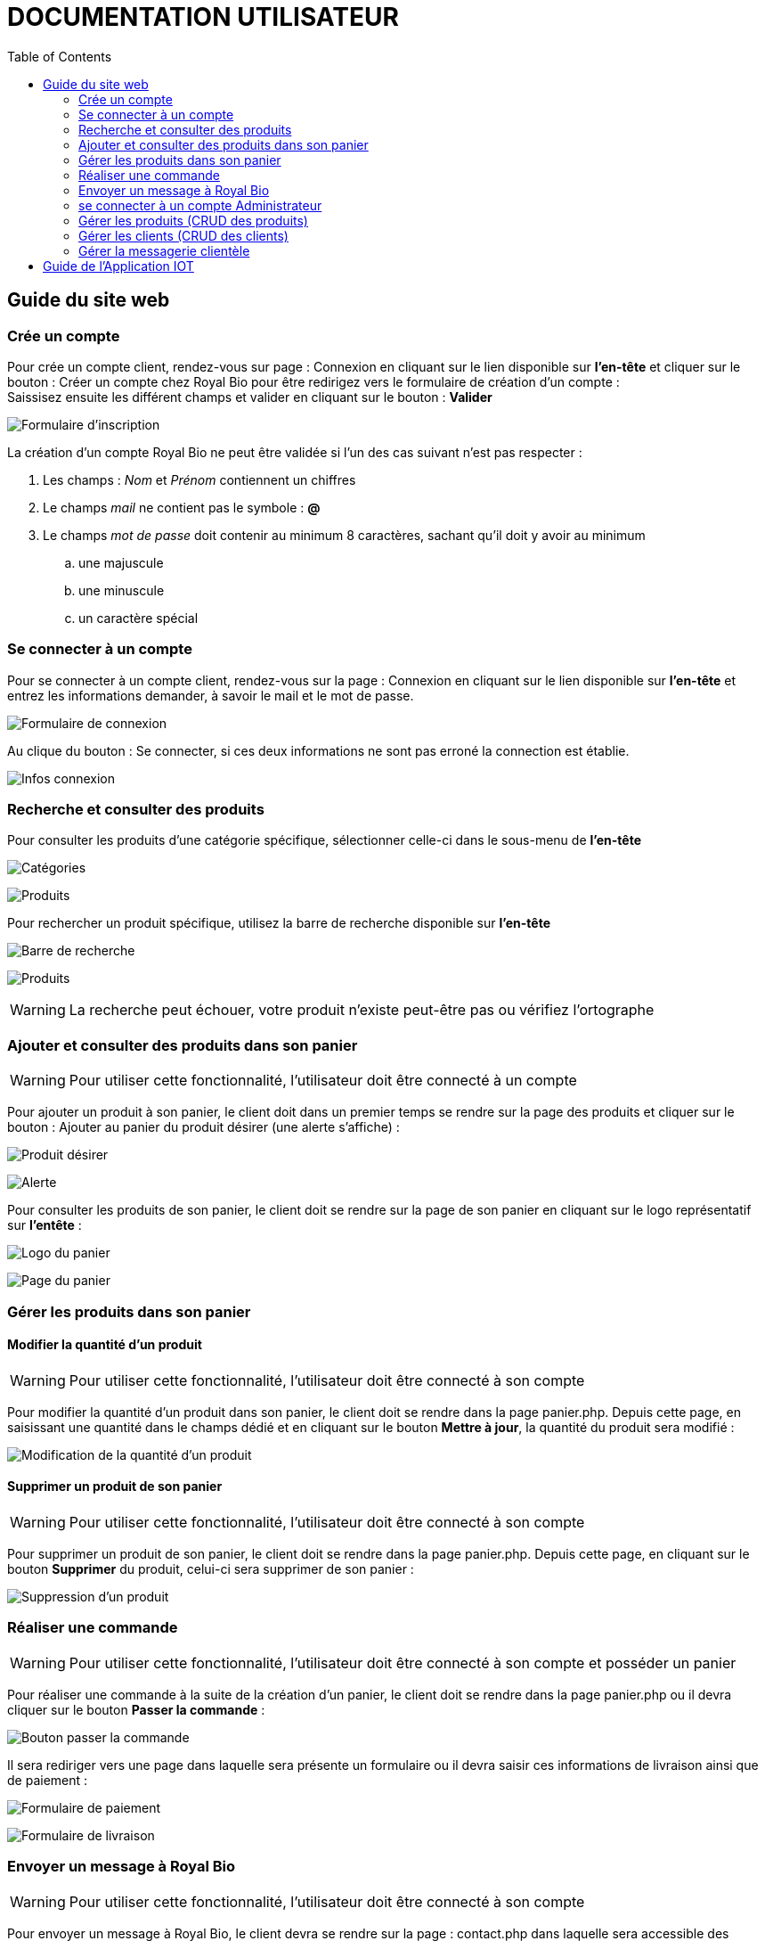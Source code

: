 = DOCUMENTATION UTILISATEUR
:nofooter:
:toc: left
:icons: font

== Guide du site web

=== Crée un compte 

Pour crée un compte client, rendez-vous sur page : [.underline]#Connexion# en cliquant sur le lien disponible sur *l'en-tête* et cliquer sur le bouton : [.underline]#Créer un compte chez Royal Bio# pour être redirigez vers le formulaire de création d'un compte : +
Saissisez ensuite les différent champs et valider en cliquant sur le bouton : *Valider* +

image:./img/formInscri.png[Formulaire d'inscription]  +

.La création d'un compte Royal Bio ne peut être validée si l'un des cas suivant n'est pas respecter : 

. Les champs : _Nom_ et _Prénom_ contiennent un chiffres
. Le champs _mail_ ne contient pas le symbole : *@*
. Le champs _mot de passe_ doit contenir au minimum 8 caractères, sachant qu'il doit y avoir au minimum 
.. une majuscule
.. une minuscule
.. un caractère spécial

=== Se connecter à un compte

Pour se connecter à un compte client, rendez-vous sur la page : [.underline]#Connexion# en cliquant sur le lien disponible sur *l'en-tête* et entrez les informations demander, à savoir le mail et le mot de passe. +

image:./img/formConn.png[Formulaire de connexion]  +

Au clique du bouton : [.underline]#Se connecter#, si ces deux informations ne sont pas erroné la connection est établie. +

image:./img/infoConn.png[Infos connexion]  +

=== Recherche et consulter des produits

Pour consulter les produits d'une catégorie spécifique, sélectionner celle-ci dans le sous-menu de *l'en-tête* +

image:./img/categorie.png[Catégories]  +

image:./img/produitCatego.png[Produits]  +

Pour rechercher un produit spécifique, utilisez la barre de recherche disponible sur *l'en-tête*

image:./img/barreRecherche.png[Barre de recherche]  +

image:./img/produitRecherche.png[Produits]  +

WARNING: La recherche peut échouer, votre produit n'existe peut-être pas ou vérifiez l'ortographe 

=== Ajouter et consulter des produits dans son panier

WARNING: Pour utiliser cette fonctionnalité, l'utilisateur doit être connecté à un compte

Pour ajouter un produit à son panier, le client doit dans un premier temps se rendre sur la page des produits et cliquer sur le bouton : [.underline]#Ajouter au panier# du produit désirer (une alerte s'affiche) : +

image:./img/produitDesirer.png[Produit désirer]  +

image:./img/alerte.png[Alerte]  +

Pour consulter les produits de son panier, le client doit se rendre sur la page de son panier en cliquant sur le logo représentatif sur *l'entête* : +

image:./img/panier.png[Logo du panier]  +

image:./img/pagePanier.png[Page du panier]  

=== Gérer les produits dans son panier 

==== Modifier la quantité d'un produit

WARNING: Pour utiliser cette fonctionnalité, l'utilisateur doit être connecté à son compte

Pour modifier la quantité d'un produit dans son panier, le client doit se rendre dans la page [.underline]#panier.php#.
Depuis cette page, en saisissant une quantité dans le champs dédié et en cliquant sur le bouton *Mettre à jour*, la quantité du produit sera modifié :

image:./img/modifQuantite.png[Modification de la quantité d'un produit]

==== Supprimer un produit de son panier

WARNING: Pour utiliser cette fonctionnalité, l'utilisateur doit être connecté à son compte

Pour supprimer un produit de son panier, le client doit se rendre dans la page [.underline]#panier.php#.
Depuis cette page, en cliquant sur le bouton *Supprimer* du produit, celui-ci sera supprimer de son panier :

image:./img/supprimerProduit.png[Suppression d'un produit]

=== Réaliser une commande

WARNING: Pour utiliser cette fonctionnalité, l'utilisateur doit être connecté à son compte et posséder un panier

Pour réaliser une commande à la suite de la création d'un panier, le client doit se rendre dans la page [.underline]#panier.php# ou il devra cliquer sur le bouton *Passer la commande* : 

image:./img/btnCommande.png[Bouton passer la commande]

Il sera rediriger vers une page dans laquelle sera présente un formulaire ou il devra saisir ces informations de livraison ainsi que de paiement : 

image:./img/formPaiement.png[Formulaire de paiement]

image:./img/formLiv.png[Formulaire de livraison]

=== Envoyer un message à Royal Bio

WARNING: Pour utiliser cette fonctionnalité, l'utilisateur doit être connecté à son compte

Pour envoyer un message à Royal Bio, le client devra se rendre sur la page : [.udnerline]#contact.php# dans laquelle sera accessible des champs dans lesquels il devra saisir ses informations ainsi que l'objet de son message et ce dernier : 

image:./img/formMess.png[Formulaire de message]

Lorsque le client cliquera sur le bouton : *envoyer*, le message sera envoyé à Royal Bio pour qu'ils y réponde : 

image:./img/formMessAdmin.png[message reçu par Royal Bio]

=== se connecter à un compte Administrateur

Pour se connecter à un compte Administrateur, rendez-vous sur la page : [.underline]#Connexion#. +
Depuis cette page, saisissez les informations administrateur dans le formulaire : +

image:./img/formConn.png[Formulaire de connexion]  +

Si ces informations sont valides, l'utilisateur sera redirigez vers une page lui demandant le mot de passe des Administrateurs : +

image:./img/motPasseAdmin.png[Mot de passe admin]  +

Si le mot de passe saisit est valide, il sera redirigez à nouveau vers une page dans laquelle est présente un formulaire de connexion où il devra saisir sont numéro d'employé et le mot de passe associé à ce numéro : +

image:./img/formAdmin.png[Formulaire de connexio admin]  +

Si les informations saisies sont correct, l'utilisateur est redirigez vers une page dans laquelle sont présent des boutons permettant respectivement de redirigez vers les pages pour faire le CRUD des clients et des produits ainsi que gérer les messages clients : 

image:./img/pageAdmin.png[Page Administrateur]  +

=== Gérer les produits (CRUD des produits)

WARNING: Pour utiliser cette fonctionnalité, l'utilisateur doit être connecté à un compte administrateur. 

Pour faire le CRUD des produits, l'administrateur doit cliquer sur le bouton : *Gérer les produits* depuis la page [.underline]#Administrateur# : 

image:./img/btnGestionProduit.png[Bouton gestion des produits]  +

ce qui aura pour effet de le redirigez vers une page dans laquelle la liste de touts les produits est présente dans un tableau :

image:./img/pageGestionProduit.png[Page gestion produits]  +

Depuis cette page, l'Administrateur aura la possibilité de faire trois actions différentes : +

* Ajouter un produit
* Modifier les informations d'un produit
* Supprimer un produit

La fonctionnalité permettant d'ajouter un produit redirige l'administrateur vers une page dans laquelle est présente un formaulaire dans lequel il est invité à entrer les nouvelles informations : 

image:./img/pageAjoutProduit.png[Page d'ajout d'un produit]  +

La fonctionnalité permettant de modifier les informations d'un produit redirige l'Administrateur vers une page dans laquelle est présente un formulaire dans lequel il est invité à entrer les nouvelles informations : 

image:./img/pageModifInfoProduit.png[Page modification d'un produit]  +

=== Gérer les clients (CRUD des clients)

WARNING: Pour utilliser cette fonctionnalité, l'utilisateur doit être connecté à un compte administrateur.

Pour faire le CRUD des clients, l'administrateur doit cliquer sur le bouton : *Gestion des clients* depuis la page [.undeline]#Administrateur# : 

image:./img/btnGestionCli.png[Bouton gestion des clients]  +

ce qui aura pour effet de le redirigez vers une page dans laquelle est présente la liste des clients du site dans un tableau : 

image:./img/pageGestionCli.png[Page gestion des clients]  +

Depuis cette page, l'administrateur aura la possibilité de faire trois actions différentes : +

* Ajouter un client 
* Modifier les informations d'un client
* Supprimer un client

La fonctionnalité permettant d'ajouter un client redirige l'administrateur vers une page dans laquelle est présente un formaulaire dans lequel il est invité à entrer les nouvelles informations : 

image:./img/pageAjoutCli.png[Page d'ajout d'un client]  +

La fonctionnalité permettant de modifier les informations d'un client redirige l'administrateur vers une page dans laquelle est présente un formulaire dans lequel il est invité à entrer les nouvelles informations : 

image:./img/pageGestionCli.png[Page modification d'un client] 

=== Gérer la messagerie clientèle

WARNING: Pour utiliser cette fonctionnalité, l'utilisateur doit être connecté avec un compte administrateur

Pour gérer la messagerie clientèle, à savoir consulter les message reçu et y répondre, l'Administrateur sur la page *d'Administration* doit cliquez sur le bouton *MEssagerie clients* :

image:./img/btnMessCli.png[Messagerie clientèle] 

Il sera rediriger vers une page dans laquelle sera présente tous les messages reçu :

image:./img/formMessAdmin.png[Messages des clients]


En cliquant sur un message précis, celui-ci sera afficher et l'Administrateur poura y répondre :

image:./img/repMessCli.png[Réponse au message d'un client] 

== Guide de l'Application IOT
